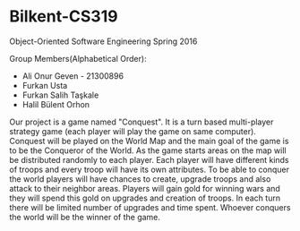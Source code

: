 * Bilkent-CS319
Object-Oriented Software Engineering Spring 2016

Group Members(Alphabetical Order):
+ Ali Onur Geven - 21300896
+ Furkan Usta
+ Furkan Salih Taşkale  
+ Halil Bülent Orhon

Our project is a game named "Conquest". It is a turn based multi-player strategy game (each player will play the game on same computer). Conquest will be played on the World Map and the main goal of the game is to be the Conqueror of the World. As the game starts areas on the map will be distributed randomly to each player. Each player will have different kinds of troops and every troop will have its own attributes. To be able to conquer the world players will have chances to create, upgrade troops and also attack to their neighbor areas. Players will gain gold for winning wars and they will spend this gold on upgrades and creation of troops. In each turn there will be limited number of upgrades and time spent. Whoever conquers the world will be the winner of the game.
